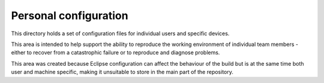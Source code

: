 ======================
Personal configuration
======================

This directory holds a set of configuration files
for individual users and specific devices.

This area is intended to help support the
ability to reproduce the working environment
of individual team members - either to recover
from a catastrophic failure or to reproduce
and diagnose problems.

This area was created because Eclipse
configuration can affect the behaviour of the
build but is at the same time both user and
machine specific, making it unsuitable to store
in the main part of the repository.
